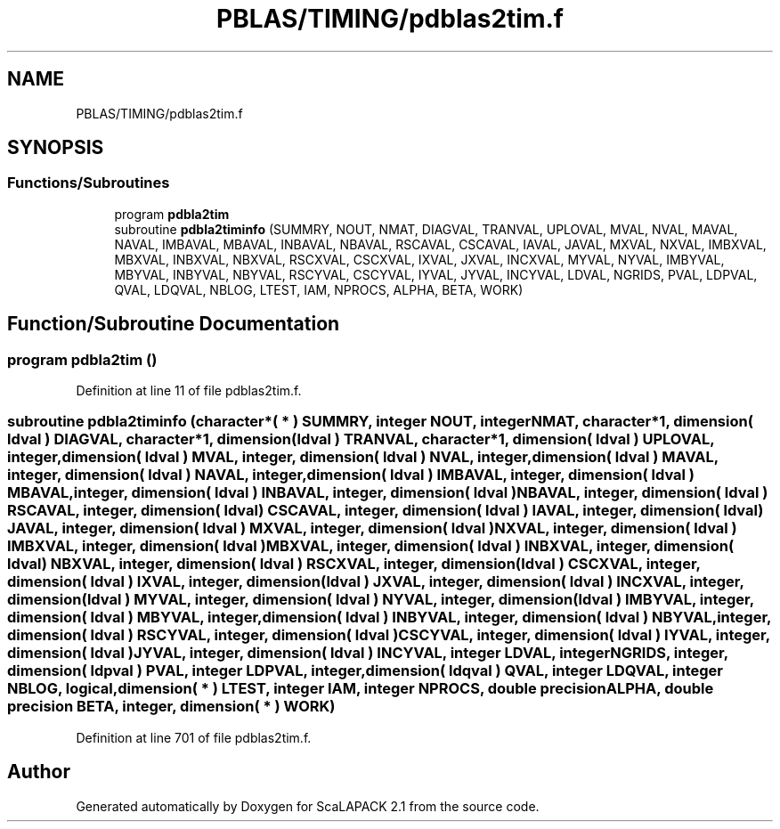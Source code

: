 .TH "PBLAS/TIMING/pdblas2tim.f" 3 "Sat Nov 16 2019" "Version 2.1" "ScaLAPACK 2.1" \" -*- nroff -*-
.ad l
.nh
.SH NAME
PBLAS/TIMING/pdblas2tim.f
.SH SYNOPSIS
.br
.PP
.SS "Functions/Subroutines"

.in +1c
.ti -1c
.RI "program \fBpdbla2tim\fP"
.br
.ti -1c
.RI "subroutine \fBpdbla2timinfo\fP (SUMMRY, NOUT, NMAT, DIAGVAL, TRANVAL, UPLOVAL, MVAL, NVAL, MAVAL, NAVAL, IMBAVAL, MBAVAL, INBAVAL, NBAVAL, RSCAVAL, CSCAVAL, IAVAL, JAVAL, MXVAL, NXVAL, IMBXVAL, MBXVAL, INBXVAL, NBXVAL, RSCXVAL, CSCXVAL, IXVAL, JXVAL, INCXVAL, MYVAL, NYVAL, IMBYVAL, MBYVAL, INBYVAL, NBYVAL, RSCYVAL, CSCYVAL, IYVAL, JYVAL, INCYVAL, LDVAL, NGRIDS, PVAL, LDPVAL, QVAL, LDQVAL, NBLOG, LTEST, IAM, NPROCS, ALPHA, BETA, WORK)"
.br
.in -1c
.SH "Function/Subroutine Documentation"
.PP 
.SS "program pdbla2tim ()"

.PP
Definition at line 11 of file pdblas2tim\&.f\&.
.SS "subroutine pdbla2timinfo (character*( * ) SUMMRY, integer NOUT, integer NMAT, character*1, dimension( ldval ) DIAGVAL, character*1, dimension( ldval ) TRANVAL, character*1, dimension( ldval ) UPLOVAL, integer, dimension( ldval ) MVAL, integer, dimension( ldval ) NVAL, integer, dimension( ldval ) MAVAL, integer, dimension( ldval ) NAVAL, integer, dimension( ldval ) IMBAVAL, integer, dimension( ldval ) MBAVAL, integer, dimension( ldval ) INBAVAL, integer, dimension( ldval ) NBAVAL, integer, dimension( ldval ) RSCAVAL, integer, dimension( ldval ) CSCAVAL, integer, dimension( ldval ) IAVAL, integer, dimension( ldval ) JAVAL, integer, dimension( ldval ) MXVAL, integer, dimension( ldval ) NXVAL, integer, dimension( ldval ) IMBXVAL, integer, dimension( ldval ) MBXVAL, integer, dimension( ldval ) INBXVAL, integer, dimension( ldval ) NBXVAL, integer, dimension( ldval ) RSCXVAL, integer, dimension( ldval ) CSCXVAL, integer, dimension( ldval ) IXVAL, integer, dimension( ldval ) JXVAL, integer, dimension( ldval ) INCXVAL, integer, dimension( ldval ) MYVAL, integer, dimension( ldval ) NYVAL, integer, dimension( ldval ) IMBYVAL, integer, dimension( ldval ) MBYVAL, integer, dimension( ldval ) INBYVAL, integer, dimension( ldval ) NBYVAL, integer, dimension( ldval ) RSCYVAL, integer, dimension( ldval ) CSCYVAL, integer, dimension( ldval ) IYVAL, integer, dimension( ldval ) JYVAL, integer, dimension( ldval ) INCYVAL, integer LDVAL, integer NGRIDS, integer, dimension( ldpval ) PVAL, integer LDPVAL, integer, dimension( ldqval ) QVAL, integer LDQVAL, integer NBLOG, logical, dimension( * ) LTEST, integer IAM, integer NPROCS, double precision ALPHA, double precision BETA, integer, dimension( * ) WORK)"

.PP
Definition at line 701 of file pdblas2tim\&.f\&.
.SH "Author"
.PP 
Generated automatically by Doxygen for ScaLAPACK 2\&.1 from the source code\&.
